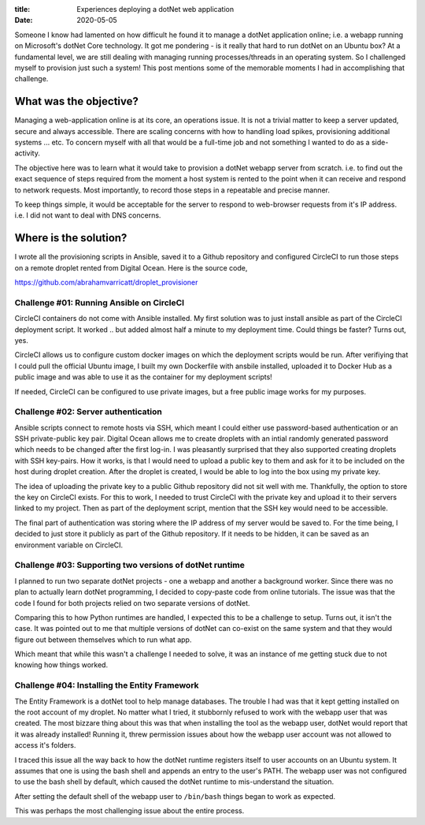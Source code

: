 :title: Experiences deploying a dotNet web application
:date: 2020-05-05

Someone I know had lamented on how difficult he found it to manage a dotNet 
application online; i.e. a webapp running on Microsoft's dotNet Core 
technology. It got me pondering - is it really that hard to run dotNet on an 
Ubuntu box? At a fundamental level, we are still dealing with managing running 
processes/threads in an operating system. So I challenged myself to provision 
just such a system! This post mentions some of the memorable moments I had in 
accomplishing that challenge.  

.. PELICAN_END_SUMMARY

What was the objective?
#######################

Managing a web-application online is at its core, an operations issue. It is 
not a trivial matter to keep a server updated, secure and always accessible. 
There are scaling concerns with how to handling load spikes, provisioning 
additional systems ... etc. To concern myself with all that would be a 
full-time job and not something I wanted to do as a side-activity. 

The objective here was to learn what it would take to provision a dotNet webapp 
server from scratch. i.e. to find out the exact sequence of steps required from 
the moment a host system is rented to the point when it can receive and respond 
to network requests. Most importantly, to record those steps in a repeatable 
and precise manner. 

To keep things simple, it would be acceptable for the server to respond to 
web-browser requests from it's IP address. i.e. I did not want to deal with DNS 
concerns. 


Where is the solution?
######################

I wrote all the provisioning scripts in Ansible, saved it to a Github 
repository and configured CircleCI to run those steps on a remote droplet 
rented from Digital Ocean. Here is the source code,

https://github.com/abrahamvarricatt/droplet_provisioner


Challenge #01: Running Ansible on CircleCI
******************************************

CircleCI containers do not come with Ansible installed. My first solution was 
to just install ansible as part of the CircleCI deployment script. It worked .. 
but added almost half a minute to my deployment time. Could things be faster? 
Turns out, yes. 

CircleCI allows us to configure custom docker images on which the deployment 
scripts would be run. After verifiying that I could pull the official Ubuntu 
image, I built my own Dockerfile with ansbile installed, uploaded it to Docker 
Hub as a public image and was able to use it as the container for my deployment 
scripts! 

If needed, CircleCI can be configured to use private images, but a free public 
image works for my purposes. 


Challenge #02: Server authentication
************************************

Ansible scripts connect to remote hosts via SSH, which meant I could either use 
password-based authentication or an SSH private-public key pair. Digital Ocean 
allows me to create droplets with an intial randomly generated password which 
needs to be changed after the first log-in. I was pleasantly surprised that 
they also supported creating droplets with SSH key-pairs. How it works, is that 
I would need to upload a public key to them and ask for it to be included on 
the host during droplet creation. After the droplet is created, I would be able 
to log into the box using my private key.

The idea of uploading the private key to a public Github repository did not sit 
well with me. Thankfully, the option to store the key on CircleCI exists. For 
this to work, I needed to trust CircleCI with the private key and upload it to 
their servers linked to my project. Then as part of the deployment script, 
mention that the SSH key would need to be accessible. 

The final part of authentication was storing where the IP address of my server 
would be saved to. For the time being, I decided to just store it publicly as 
part of the Github repository. If it needs to be hidden, it can be saved as an 
environment variable on CircleCI. 


Challenge #03: Supporting two versions of dotNet runtime
********************************************************

I planned to run two separate dotNet projects - one a webapp and another a 
background worker. Since there was no plan to actually learn dotNet 
programming, I decided to copy-paste code from online tutorials. The issue was 
that the code I found for both projects relied on two separate versions of 
dotNet.

Comparing this to how Python runtimes are handled, I expected this to be a 
challenge to setup. Turns out, it isn't the case. It was pointed out to me that 
multiple versions of dotNet can co-exist on the same system and that they would 
figure out between themselves which to run what app. 

Which meant that while this wasn't a challenge I needed to solve, it was an 
instance of me getting stuck due to not knowing how things worked. 


Challenge #04: Installing the Entity Framework
**********************************************

The Entity Framework is a dotNet tool to help manage databases. The trouble I 
had was that it kept getting installed on the root account of my droplet. No 
matter what I tried, it stubbornly refused to work with the webapp user that 
was created. The most bizzare thing about this was that when installing the 
tool as the webapp user, dotNet would report that it was already installed! 
Running it, threw permission issues about how the webapp user account was not 
allowed to access it's folders. 

I traced this issue all the way back to how the dotNet runtime registers itself 
to user accounts on an Ubuntu system. It assumes that one is using the bash 
shell and appends an entry to the user's PATH. The webapp user was not 
configured to use the bash shell by default, which caused the dotNet runtime to 
mis-understand the situation. 

After setting the default shell of the webapp user to ``/bin/bash`` things 
began to work as expected. 

This was perhaps the most challenging issue about the entire process. 
